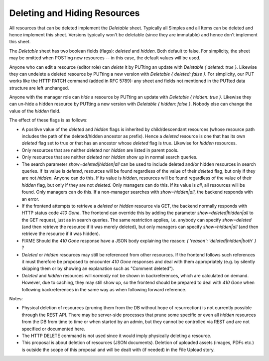 Deleting and Hiding Resources
=============================

All resources that can be deleted implement the *Deletable* sheet.
Typically all Simples and all Items can be deleted and hence implement this
sheet. Versions typically won't be deletable (since they are immutable) and
hence don't implement this sheet.

The *Deletable* sheet has two boolean fields (flags): *deleted* and
*hidden*. Both default to false. For simplicity, the sheet may be omitted
when POSTing new resources -- in this case, the default values will be
used.

Anyone who can edit a resource (editor role) can *delete* it by PUTting an
update with *Deletable { deleted: true }*. Likewise they can undelete a
deleted resource by PUTting a new version with *Deletable { deleted: false
}*. For simplicity, our PUT works like the HTTP PATCH command (added in RFC
5789): any sheet and fields not mentioned in the PUTted data structure are
left unchanged.

Anyone with the manager role can *hide* a resource by PUTting an update
with *Deletable { hidden: true }*. Likewise they can un-hide a hidden
resource by PUTting a new version with *Deletable { hidden: false }*.
Nobody else can change the value of the *hidden* field.

The effect of these flags is as follows:

* A positive value of the *deleted* and *hidden* flags is inherited by
  child/descendant resources (whose resource path includes the path of the
  deleted/hidden ancestor as prefix). Hence a *deleted* resource is one
  that has its own *deleted* flag set to true or that has an ancestor whose
  *deleted* flag is true. Likewise for *hidden* resources.
* Only resources that are neither *deleted* nor *hidden* are listed in
  parent pools.
* Only resources that are neither *deleted* nor *hidden* show up in normal
  search queries.
* The search parameter *show=deleted|hidden|all* can be used to include
  deleted and/or hidden resources in search queries. If its value is
  *deleted*, resources will be found regardless of the value of their
  *deleted* flag, but only if they are not *hidden.* Anyone can do this. If
  its value is *hidden*, resources will be found regardless of the value of
  their *hidden* flag, but only if they are not *deleted.* Only managers
  can do this. If its value is *all*, all resources will be found. Only
  managers can do this. If a non-manager searches with *show=hidden|all*, the
  backend responds with an error.
* If the frontend attempts to retrieve a *deleted* or *hidden* resource via
  GET, the backend normally responds with HTTP status code *410 Gone*. The
  frontend can override this by adding the parameter
  *show=deleted|hidden|all* to the GET request, just as in search queries.
  The same restriction applies, i.e. anybody can specify *show=deleted* (and
  then retrieve the resource if it was merely deleted), but only managers
  can specify *show=hidden|all* (and then retrieve the resource if it was
  hidden).
* FIXME Should the *410 Gone* response have a JSON body explaining the
  reason: `{ 'reason': 'deleted|hidden|both' }` ?
* *Deleted* or *hidden* resources may still be referenced from other
  resources. If the frontend follows such references it must therefore
  be proposed to encounter *410 Gone* responses and deal with them
  appropriately (e.g. by silently skipping them or by showing an
  explanation such as "Comment deleted").
* *Deleted* and *hidden* resources will *normally* not be shown in
  backreferences, which are calculated on demand. However, due to caching,
  they may still show up, so the frontend should be prepared to deal with
  *410 Gone* when following backreferences in the same way as when
  following forward reference.

Notes:

* Physical deletion of resources (pruning them from the DB without hope of
  resurrection) is not currently possible through the REST API. There may be
  server-side processes that prune some specific or even all *hidden*
  resources from the DB from time to time or when started by an admin, but
  they cannot be controlled via REST and are not specified or documented
  here.
* The HTTP DELETE command is not used since it would imply physically
  deleting a resource.
* This proposal is about deletion of resources (JSON documents). Deletion
  of uploaded assets (images, PDFs etc.) is outside the scope of this
  proposal and will be dealt with (if needed) in the File Upload story.
